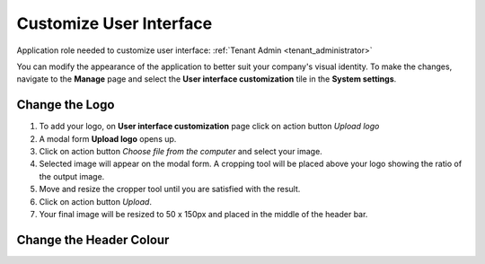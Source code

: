 .. _customize_user_interface:

Customize User Interface
=============================

Application role needed to customize user interface: :ref:`Tenant Admin <tenant_administrator>`

You can modify the appearance of the application to better suit your company's visual identity. To make the changes, navigate to the **Manage** page and select the **User interface customization** tile in the **System settings**. 

Change the Logo
^^^^^^^^^^^^^^^^^^^^^^^^^^^^

#. To add your logo, on **User interface customization** page click on action button *Upload logo*
#. A modal form **Upload logo** opens up.
#. Click on action button *Choose file from the computer* and select your image.
#. Selected image will appear on the modal form. A cropping tool will be placed above your logo showing the ratio of the output image.
#. Move and resize the cropper tool until you are satisfied with the result.
#. Click on action button *Upload*.
#. Your final image will be resized to 50 x 150px and placed in the middle of the header bar.



Change the Header Colour
^^^^^^^^^^^^^^^^^^^^^^^^^^^^
